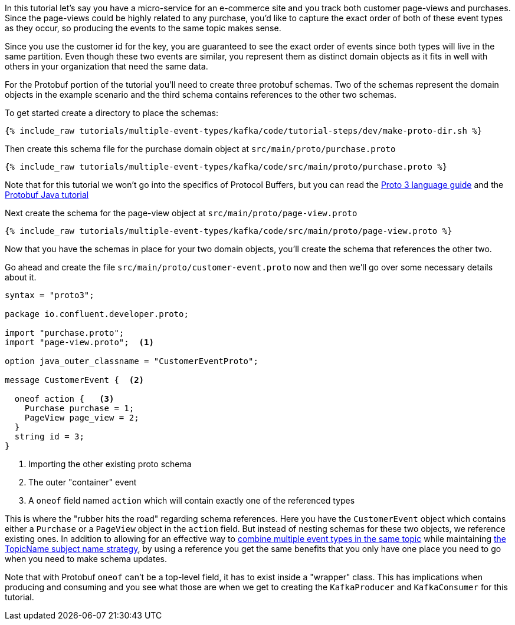 ////
In this file you describe the Kafka streams topology, and should cover the main points of the tutorial.
The text assumes a method buildTopology exists and constructs the Kafka Streams application.  Feel free to modify the text below to suit your needs.
////

In this tutorial let's say you have a micro-service for an e-commerce site and you track both customer page-views and purchases.  Since the page-views could be highly related to any purchase, you'd like to capture the exact order of both of these event types as they occur, so producing the events to the same topic makes sense.

Since you use the customer id for the key, you are guaranteed to see the exact order of events since both types will live in the same partition.  Even though these two events are similar, you represent them as distinct domain objects as it fits in well with others in your organization that need the same data.


For the Protobuf portion of the tutorial you'll need to create three protobuf schemas.  Two of the schemas represent the domain objects in the example scenario and the third schema contains references to the other two schemas.

To get started create a directory to place the schemas:
++++
<pre class="snippet"><code class="bash">{% include_raw tutorials/multiple-event-types/kafka/code/tutorial-steps/dev/make-proto-dir.sh %}</code></pre>
++++


Then create this schema file for the purchase domain object at `src/main/proto/purchase.proto`

+++++
<pre class="snippet"><code class="proto">{% include_raw tutorials/multiple-event-types/kafka/code/src/main/proto/purchase.proto %}</code></pre>
+++++

Note that for this tutorial we won't go into the specifics of Protocol Buffers, but you can read the https://developers.google.com/protocol-buffers/docs/proto3[Proto 3 language guide] and the https://developers.google.com/protocol-buffers/docs/javatutorial[Protobuf Java tutorial]


Next create the schema for the page-view object at `src/main/proto/page-view.proto`

+++++
<pre class="snippet"><code class="java">{% include_raw tutorials/multiple-event-types/kafka/code/src/main/proto/page-view.proto %}</code></pre>
+++++

Now that you have the schemas in place for your two domain objects, you'll create the schema that references the other two.

Go ahead and create the file `src/main/proto/customer-event.proto` now and then we'll go over some necessary details about it.

[source, proto]
----
syntax = "proto3";

package io.confluent.developer.proto;

import "purchase.proto";
import "page-view.proto";  <1>

option java_outer_classname = "CustomerEventProto";

message CustomerEvent {  <2>

  oneof action {   <3>
    Purchase purchase = 1;
    PageView page_view = 2;
  }
  string id = 3;
}
----
<1> Importing the other existing proto schema
<2> The outer "container" event
<3> A `oneof` field named `action` which will contain exactly one of the referenced types

This is where the "rubber hits the road" regarding schema references. Here you have the `CustomerEvent` object which contains either a `Purchase` or a `PageView` object in the `action` field.  But instead of nesting schemas for these two objects, we reference existing ones.  In addition to allowing for an effective way to https://docs.confluent.io/platform/current/schema-registry/serdes-develop/index.html#multiple-event-types-in-the-same-topic[combine multiple event types in the same topic] while maintaining https://docs.confluent.io/platform/current/schema-registry/serdes-develop/index.html#subject-name-strategy[the TopicName subject name strategy], by using a reference you get the same benefits that you only have one place you need to go when you need to make schema updates.

Note that with Protobuf `oneof` can't be a top-level field, it has to exist inside a "wrapper" class.  This has implications when producing and consuming and you see what those are when we get to creating the `KafkaProducer` and `KafkaConsumer` for this tutorial.
